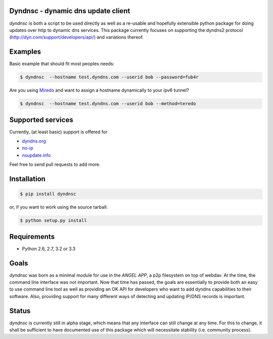 Dyndnsc - dynamic dns update client
===================================

.. image:: https://travis-ci.org/infothrill/python-dyndnsc.png
    :target: https://travis-ci.org/infothrill/python-dyndnsc

.. image:: https://coveralls.io/repos/infothrill/python-dyndnsc/badge.png
        :target: https://coveralls.io/r/infothrill/python-dyndnsc

.. image:: https://badge.fury.io/py/dyndnsc.png
    :target: http://badge.fury.io/py/dyndnsc

.. image:: https://pypip.in/d/dyndnsc/badge.png
        :target: https://crate.io/packages/dyndnsc/


*dyndnsc* is both a script to be used directly as well as a re-usable and
hopefully extensible python package for doing updates over http to dynamic
dns services. This package currently focuses on supporting the dyndns2 protocol
(http://dyn.com/support/developers/api/) and variations thereof.



Examples
========

Basic example that should fit most peoples needs:

.. code-block:: bash

    $ dyndnsc  --hostname test.dyndns.com --userid bob --password=fub4r


Are you using `Miredo <http://www.remlab.net/miredo/>`_ and want to assign
a hostname dynamically to your ipv6 tunnel?

.. code-block:: bash

    $ dyndnsc  --hostname test.dyndns.com --userid bob --method=teredo


Supported services
==================
Currently, (at least basic) support is offered for

* `dyndns.org <http://dyndns.org/>`_
* `no-ip <https://www.no-ip.com/>`_
* `nsupdate.info <https://nsupdate.info/>`_

Feel free to send pull requests to add more.

Installation
============

.. code-block:: bash

    $ pip install dyndnsc

or, if you want to work using the source tarball:

.. code-block:: bash

    $ python setup.py install
  

Requirements
============
* Python 2.6, 2.7, 3.2 or 3.3


Goals
=====
*dyndnsc* was born as a minimal module for use in the *ANGEL APP*, a p2p
filesystem on top of webdav. At the time, the command line interface was not
important. Now that time has passed, the goals are essentially to provide
both an easy to use command line tool as well as providing an OK API for
developers who want to add dyndns capabilities to their software. Also,
providing support for many different ways of detecting and updating IP/DNS
records is important.
  
Status
======
*dyndnsc* is currently still in alpha stage, which means that any interface can
still change at any time. For this to change, it shall be sufficient to have
documented use of this package which will necessitate stability (i.e.
community process).
